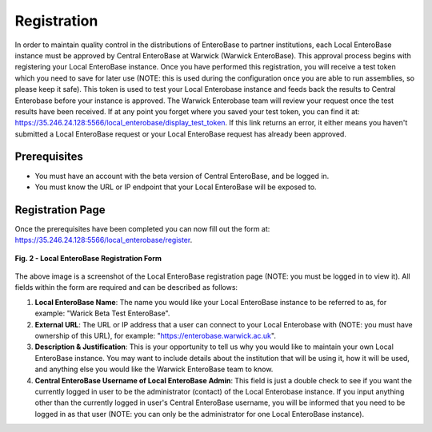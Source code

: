Registration
---------------

In order to maintain quality control in the distributions of EnteroBase to partner institutions, each Local EnteroBase instance must be approved by Central EnteroBase at Warwick (Warwick EnteroBase). This approval process begins with registering your Local EnteroBase instance. Once you have performed this registration, you will receive a test token which you need to save for later use (NOTE: this is used during the configuration once you are able to run assemblies, so please keep it safe). This token is used to test your Local Enterobase instance and feeds back the results to Central Enterobase before your instance is approved. The Warwick Enterobase team will review your request once the test results have been received. If at any point you forget where you saved your test token, you can find it at: `<https://35.246.24.128:5566/local_enterobase/display_test_token>`_. If this link returns an error, it either means you haven't submitted a Local EnteroBase request or your Local EnteroBase request has already been approved.

Prerequisites
==============

* You must have an account with the beta version of Central EnteroBase, and be logged in.
* You must know the URL or IP endpoint that your Local EnteroBase will be exposed to.

Registration Page
==================

Once the prerequisites have been completed you can now fill out the form at: `<https://35.246.24.128:5566/local_enterobase/register>`_.

.. figure:: ../images/local_enterobase_registration_screenshot.png
   :width: 600
   :align: center
   :alt: Local EnteroBase Registration Form

   **Fig. 2 - Local EnteroBase Registration Form**

The above image is a screenshot of the Local EnteroBase registration page (NOTE: you must be logged in to view it). All fields within the form are required and can be described as follows:

1. **Local EnteroBase Name**: The name you would like your Local EnteroBase instance to be referred to as, for example: "Warick Beta Test EnteroBase".
2. **External URL**: The URL or IP address that a user can connect to your Local Enterobase with (NOTE: you must have ownership of this URL), for example: "`<https://enterobase.warwick.ac.uk>`_".
3. **Description & Justification**: This is your opportunity to tell us why you would like to maintain your own Local EnteroBase instance. You may want to include details about the institution that will be using it, how it will be used, and anything else you would like the Warwick EnteroBase team to know.
4. **Central EnteroBase Username of Local EnteroBase Admin**: This field is just a double check to see if you want the currently logged in user to be the administrator (contact) of the Local Enterobase instance. If you input anything other than the currently logged in user's Central EnteroBase username, you will be informed that you need to be logged in as that user (NOTE: you can only be the administrator for one Local EnteroBase instance).
